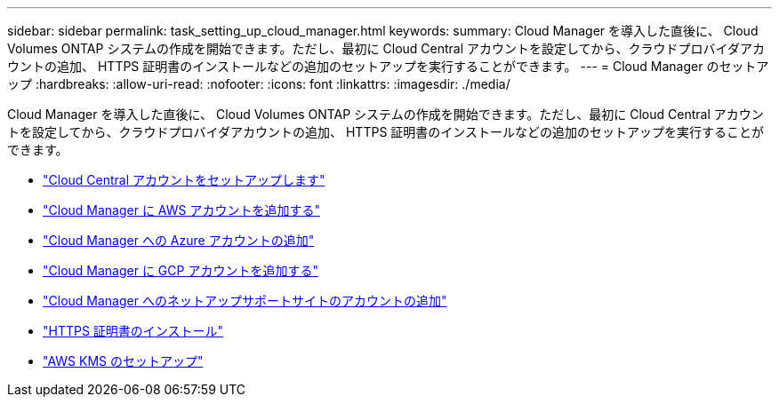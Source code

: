 ---
sidebar: sidebar 
permalink: task_setting_up_cloud_manager.html 
keywords:  
summary: Cloud Manager を導入した直後に、 Cloud Volumes ONTAP システムの作成を開始できます。ただし、最初に Cloud Central アカウントを設定してから、クラウドプロバイダアカウントの追加、 HTTPS 証明書のインストールなどの追加のセットアップを実行することができます。 
---
= Cloud Manager のセットアップ
:hardbreaks:
:allow-uri-read: 
:nofooter: 
:icons: font
:linkattrs: 
:imagesdir: ./media/


[role="lead"]
Cloud Manager を導入した直後に、 Cloud Volumes ONTAP システムの作成を開始できます。ただし、最初に Cloud Central アカウントを設定してから、クラウドプロバイダアカウントの追加、 HTTPS 証明書のインストールなどの追加のセットアップを実行することができます。

* link:task_setting_up_cloud_central_accounts.html["Cloud Central アカウントをセットアップします"]
* link:task_adding_aws_accounts.html["Cloud Manager に AWS アカウントを追加する"]
* link:task_adding_azure_accounts.html["Cloud Manager への Azure アカウントの追加"]
* link:task_adding_gcp_accounts.html["Cloud Manager に GCP アカウントを追加する"]
* link:task_adding_nss_accounts.html["Cloud Manager へのネットアップサポートサイトのアカウントの追加"]
* link:task_installing_https_cert.html["HTTPS 証明書のインストール"]
* link:task_setting_up_kms.html["AWS KMS のセットアップ"]


